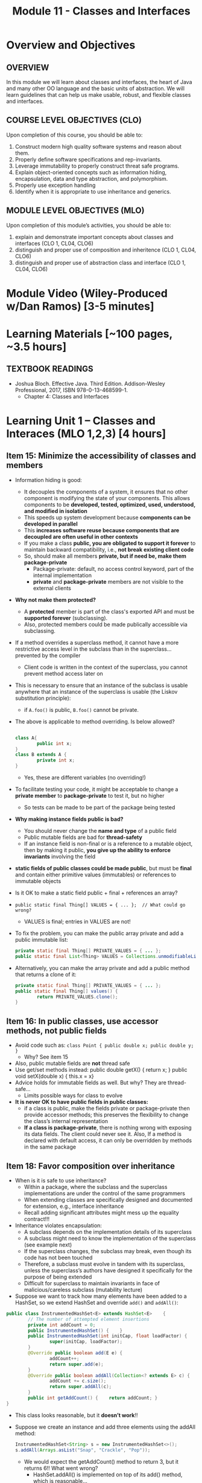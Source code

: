 #+TITLE: Module 11 - Classes and Interfaces

#+HTML_HEAD: <link rel="stylesheet" href="https://dynaroars.github.io/files/org.css">

* Overview and Objectives 
** OVERVIEW
In this module we will learn about classes and interfaces, the heart of Java and many other OO language and the basic units of abstraction. We will learn guidelines that can help us make usable, robust, and flexible classes and interfaces.

** COURSE LEVEL OBJECTIVES (CLO) 
Upon completion of this course, you should be able to:

1. Construct modern high quality software systems and reason about them. 
2. Properly define software specifications and rep-invariants. 
3. Leverage immutability to properly construct threat safe programs. 
4. Explain object-oriented concepts such as information hiding, encapsulation, data and type abstraction, and polymorphism. 
5. Properly use exception handling 
6. Identify when it is appropriate to use inheritance and generics.  
 
** MODULE LEVEL OBJECTIVES (MLO) 
Upon completion of this module’s activities, you should be able to: 
1. explain and demonstrate important concepts about classes and interfaces (CLO 1, CL04, CLO6)
2. distinguish and proper use of composition and inheritence (CLO 1, CL04, CLO6)
3. distinguish and proper use of abstraction class and interface (CLO 1, CL04, CLO6)
* Module Video (Wiley-Produced w/Dan Ramos) [3-5 minutes]
#+begin_comment
#+end_comment
  

* Learning Materials [~100 pages, ~3.5 hours]
** TEXTBOOK READINGS
- Joshua Bloch. Effective Java. Third Edition. Addison-Wesley Professional, 2017, ISBN 978-0-13-468599-1.
  - Chapter 4: Classes and Interfaces
  

* Learning Unit 1 – Classes and Interaces (MLO 1,2,3) [4 hours]
** Item 15: Minimize the accessibility of classes and members
- Information hiding is good:
  - It decouples the components of a system, it ensures that no other component is modifying the state of your components. This allows components to be *developed, tested, optimized, used, understood, and modified in isolation*
  - This speeds up system development because *components can be developed in parallel*
  - This *increases software reuse because components that are decoupled are often useful in other contexts*
  - If you make a class *public, you are obligated to support it forever* to maintain backward compatibility, i.e., *not break existing client code*
  - So, should make all members *private, but if need be, make them package-private*
    - Package-private: default, no access control keyword, part of the internal implementation
    - *private* and *package-private* members are not visible to the external clients
- *Why not make them protected?*
  - A *protected* member is part of the class's exported API and must be *supported forever* (subclassing).
  - Also, protected members could be made publically accessible via subclassing.

- If a method overrides a superclass method, it cannot have a more restrictive access level in the subclass than in the superclass… prevented by the compiler
  - Client code is written in the context of the superclass, you cannot prevent method access later on
- This is necessary to ensure that an instance of the subclass is usable anywhere that an instance of the superclass is usable (the Liskov substitution principle):
  - if ~A.foo()~ is public, ~B.foo()~ cannot be private.

- The above is applicable to method overriding. Is below allowed?
  #+begin_src java

    class A{
            public int x;
    }
    class B extends A {
            private int x;
    }

  #+end_src
  - Yes, these are different variables (no overriding!)

- To facilitate testing your code, it might be acceptable to change a *private member* to *package-private* to test it, but no higher
  - So tests can be made to be part of the package being tested

- *Why making instance fields public is bad?*
  - You should never change the *name and type* of a public field
  - Public mutable fields are bad for *thread-safety*
  - If an instance field is non-final or is a reference to a mutable object, then by making it public, *you give up the ability to enforce invariants* involving the field

- *static fields of public classes could be made public*, but must be *final* and contain either primitive values (immutables) or references to immutable objects 
- Is it OK to make a static field public + final + references an array?


- ~public static final Thing[] VALUES = { ... };  // What could go wrong?~
  - VALUES is final; entries in VALUES are not!

- To fix the problem, you can make the public array private and add a public immutable list:
  #+begin_src java
    private static final Thing[] PRIVATE_VALUES = { ... };
    public static final List<Thing> VALUES = Collections.unmodifiableList(Arrays.asList(PRIVATE_VALUES));
  #+end_src
- Alternatively, you can make the array private and add a public method that returns a clone of it:
  #+begin_src java
    private static final Thing[] PRIVATE_VALUES = { ... };
    public static final Thing[] values() {
            return PRIVATE_VALUES.clone();
    }
  #+end_src


** Item 16: In public classes, use accessor methods, not public fields

- Avoid code such as:  ~class Point { public double x; public double y; }~
  - Why? See item 15
- Also, public mutable fields are *not* thread safe
- Use get/set methods instead: public double getX() { return x; }  public void setX(double x) { this.x = x}
- Advice holds for immutable fields as well. But why? They are thread-safe…
  - Limits possible ways for class to evolve

- *It is never OK to have public fields in public classes:*
  - if a class is public, make the fields private or package-private then provide accessor methods; this preserves the flexibility to change the class’s internal representation
  - *If a class is package-private*, there is nothing wrong with exposing its data fields. The client could never see it. Also, If a method is declared with default access, it can only be overridden by methods in the same package


** Item 18: Favor composition over inheritance
- When is it is safe to use inheritance?
  - Within a package, where the subclass and the superclass implementations are under the control of the same programmers
  - When extending classes are specifically designed and documented for extension, e.g., interface inheritance
  -  Recall adding significant attributes might mess up the equality contract!!!

- Inheritance violates encapsulation:
 - A subclass depends on the implementation details of its superclass
 - A subclass might need to know the implementation of the superclass (see example next)
 - If the superclass changes, the subclass may break, even though its code has not been touched
 - Therefore, a subclass must evolve in tandem with its superclass, unless the superclass’s authors have designed it specifically for the purpose of being extended
 - Difficult for superclass to maintain invariants in face of malicious/careless subclass (mutability lecture)

- Suppose we want to track how many elements have been added to a HashSet, so we extend HashSet and override ~add()~ and ~addAll()~:
#+begin_src java
  public class InstrumentedHashSet<E> extends HashSet<E>    {
          // The number of attempted element insertions
          private int addCount = 0;
          public InstrumentedHashSet() { 	}
          public InstrumentedHashSet(int initCap, float loadFactor) {
                  super(initCap, loadFactor);
          }
          @Override public boolean add(E e) {
                  addCount++;
                  return super.add(e);
          }
          @Override public boolean addAll(Collection<? extends E> c) {
                  addCount += c.size();
                  return super.addAll(c);
          }
          public int getAddCount() { 	return addCount; }
  } 	
#+end_src
- This class looks reasonable, but it *doesn’t work*!!


- Suppose we create an instance and add three elements using the addAll method:
  #+begin_src java
    InstrumentedHashSet<String> s = new InstrumentedHashSet<>();
    s.addAll(Arrays.asList("Snap", "Crackle", "Pop"));
  #+end_src
 - We would expect the getAddCount() method to return 3, but it returns 6!! What went wrong? 
   - HashSet.addAll() is implemented on top of its add() method, which is reasonable…
   - InstrumentedHashSet.addAll() added 3 to addCount and then invokes HashSet.addAll() using super.addAll(). This in turn invokes the add() method, as overridden in InstrumentedHashSet, once for each element. Each of these three invocations added one more to addCount, for a total increase of 6
 - *Inheritance breaks encapsulation: overriding revealed how the superclass is implemented*

- *Fix1*: We could “fix” the subclass by not overriding HashSet.addAll().
  - However, this depends on the fact that HashSet.addAll() is implemented on top of its add() method, which not guaranteed to hold in all implementations of the Java platform. 
- *Fix2*: We could override addAll() and call add() for each element.
  - This way HashSet.addAll() would no longer be invoked.
  - This amounts to reimplementing a superclass method (not good)
- *Fix3*: Composition: solves the problem even though it requires more work for the developer
#+begin_src java
// Note that an InstrumentedSet IS-A Set			COMPOSITION
public class InstrumentedSet<E> implements Set<E> {
   private final Set<E> s;
   private int addCount = 0;
   
   public InstrumentedSet (Set<E> s) { this.s = s}

   public boolean add(E o) { 
      addCount++; return s.add(o);  // s is a Set, not InstrumentedSet
   }
   
   public boolean addAll (Collection<? extends E> c) {
      addCount += c.size();
      return s.addAll(c); // s is a Set, not InstrumentedSet
   }
   // forwarded methods from Set interface
}
							A more elegant solution next…
#+end_src
- *Fix4*: COMPOSITION followed by INHERITANCE
#+begin_src java
  public class ForwardingSet<E> implements Set<E> {
     private final Set<E> s;  // Composition
     public ForwardingSet(Set<E> s) { this.s = s; }
     public void clear() { s.clear(); }
     public boolean contains(Object o) { return s.contains(o); }
     public boolean isEmpty() { return s.isEmpty(); }
     public int size() { return s.size(); }
     public Iterator<E> iterator() { return s.iterator(); }
     public boolean add(E e) { return s.add(e); }
     public boolean remove(Object o) { return s.remove(o); }
     public boolean containsAll(Collection<?> c) { 
          return s.containsAll(c); }
     public boolean addAll(Collection<? extends E> c) { 
          return s.addAll(c); }
     public boolean removeAll(Collection<?> c) { 
          return s.removeAll(c); }
     public boolean retainAll(Collection<?> c) { 
          return s.retainAll(c); }
     public Object[] toArray() { return s.toArray(); }
     public <T> T[] toArray(T[] a) { return s.toArray(a); }
     …

  @Override public boolean equals(Object o) { 
          return s.equals(o); }
  @Override public int hashCode() { return s.hashCode(); }
  @Override public String toString() { return s.toString(); }
  }

  // Inheritance
  public class InstrumentedSet<E> extends ForwardingSet<E> {
      //private final Set<E> s;
      private int addCount = 0;
      public InstrumentedSet(Set<E> s) { super(s); } // this.s = s
      @Override public boolean add(E e) {
          addCount++;
          return super.add(e); // return s.add(e); 
       }
      @Override public boolean addAll(Collection<? extends E> c)  
      {
          addCount += c.size();
          return super.addAll(c); // return s.addAll(c)
       }
       public int getAddCount() { return addCount; }
  }
#+end_src

- The InstrumentedSet class can be used to temporarily instrument a set instance that has already been used without instrumentation:
  #+begin_src java
    static void walk(Set<Dog> dogs) {
                    InstrumentedSet<Dog> iDogs = new InstrumentedSet<>(dogs);
                        // Within this method use iDogs instead of dogs
                                        //  all changes (add/remove/…) are reflected in dogs!
                                        // addCount is only updated when iDogs is used
    }
  #+end_src

- InstrumentedSet is as flexible as InstrumentedSet<E>, it supports HashSet, TreeSet and others:
#+begin_src java
  Set<Instant> times = new InstrumentedSet<>(new TreeSet<> (comp));
  Set<E> s = new InstrumentedSet<>(new HashSet<> (INIT_CAPACITY));
#+end_src
   

** Item 20: Prefer interfaces to abstract classes
- Both interfaces and abstract classes allow defining new types
- Both interfaces (since Java 8) and abstract classes allow providing default method implementations

- Due to single inheritance, interfaces are more flexible than abstract classes:
  - *Existing classes can easily be retrofitted to implement an additional new interface*: just specify implements and add the required methods.
    - Not so easy in the case of abstract classes (abstract1 must derive from abstract2, and abstract2 from abstract3…)
  - *Interfaces are ideal for defining mixin types*.
    - Types that a class can implement in addition to its “primary type”.
    - For example: 1) Comparable is a mixin interface that allows Automobile to declare that its instances are ordered; 2) Serializable is also mixin interface that allows Automobile to declare that its instances could be serialized

- Suppose we have an interface representing a singer and another representing a songwriter:
  #+begin_src java
    public interface Singer { AudioClip sing(Song s);  } 
    public interface Songwriter { Song compose(int chartPosition); }
  #+end_src

- Some singers are also songwriters. So a single class can implement both Singer and Songwriter.

- In addition, we can define a third interface that extends both Singer and Songwriter:
  #+begin_src java
    public interface SingerSongwriter extends Singer, Songwriter {
            AudioClip strum();
            void actSensitive();
    }
  #+end_src



*** Abstract class vs Interface
- *Type of methods*: Abstract class can have abstract and non-abstract methods. Starting with Java 8, interfaces can have default and static methods.
- *Final Variables*: Variables declared in a Java interface are by default final. An abstract class may contain non-final variables.
- *Type of variables*: Abstract class can have final, non-final, static and non-static variables. Interface has only static and final variables.
- *Accessibility of Data Members*: Members of a Java interface are public by default. A Java abstract class can have class members like private, protected, etc.


** Item 21: Design interfaces with future use in mind
- Prior to Java 8, if you added a new method to an interface, existing implementations would not compile
- In Java 8, the default method construct was added, which fixed that problem (adding a new default method will not break existing implementations)
- However, *adding new default methods to existing interfaces is risky*:
  - They could be used by all classes that implement the interface without the knowledge of the developer
  - The client could have access to functionality/data not intended to be made available


** Item 22: Use interfaces only to define types
- Some interfaces consists solely of static final fields, each exporting a constant
- Classes using these constants implement the interface to avoid the need to qualify constant names with a class name:
  #+begin_src java
    public interface PhysicalConstants { 
            static final double AVOGADROS_NUMBER = 6.022140857e23; // Boltzmann constant (J/K)
            static final double BOLTZMANN_CONSTANT = 1.38064852e-23; // Mass of the electron (kg)
            static final double ELECTRON_MASS = 9.10938356e-31;
    }
    public class ClassA implements PhysicalConstants {… }
  #+end_src
  
- ClassA implementing PhysicalConstants:
  - Does not say anything about the type of ClassA (what functionality it provides)
  - "is-a" relationship?
  - Clients of a class that implements this interface don’t care about these constants!
  - It represents a commitment: if in a future release ClassA is modified so that it no longer needs to implement PhysicalConstants, it still must implement the interface to ensure binary compatibility (i.e., all code using ClassA will need to be recompiled if the "implements" is removed)
  - If a non-final class implements a constant interface, all of its subclasses will have access to the constants (unnecessary pollution)


- Better alternatives:
  - If the constants are strongly tied to an existing class, you should add them to the class; e.g., all of the boxed numerical primitive classes, such as Integer and Double, export MIN_VALUE and MAX_VALUE constants
  - Otherwise, you should export the constants with a non-instantiable utility class, e.g.:
    #+begin_src java
      public class PhysicalConstants {
              private PhysicalConstants() { } // Prevents instantiation
              public static final double AVOGADROS_NUMBER =  6.022140857e23;
              public static final double BOLTZMANN_CONST = 1.38064852e-23;
              public static final double ELECTRON_MASS =  9.10938356e-31;
      }
    #+end_src

- To access the constants, instead of fully qualifying them (e.g. PhysicalConstants.AVOGADROS_NUMBER), you can make use of the static import facility: 
#+begin_src java
  import static PhysicalConstants.*; // imports all “public static” fields and methods
  public class Test {
          double atoms(double mols) { return AVOGADROS_NUMBER * mols; }
          ...
  }
#+end_src

** Item 23: Prefer class hierarchies to tagged classes

- Tagged class: *a class whose instances come in several flavors and contain a tag field indicating the flavor*
  #+begin_src java
    class Figure {  
	enum Shape { RECTANGLE, CIRCLE };
	final Shape shape; 	// Tag field - the shape of this figure	
	double length; 	// These fields are used only if shape is RECTANGLE
	double width;
	double radius; 	// This field is used only if shape is CIRCLE
	Figure(double radius) {  	// Constructor for circle
		shape = Shape.CIRCLE; this.radius = radius;
	}	
	Figure(double length, double width) {  // Constructor for rectangle
		shape = Shape.RECTANGLE;  this.length = length; this.width = width;
	}
	double area() {
		switch(shape) {             // do your own dispatching!!
		case RECTANGLE:
			return length * width;
		case CIRCLE:
			return Math.PI * (radius * radius);
		default:
			throw new AssertionError(shape);
		}}}
  #+end_src

- Tagged classes are bad:
  - Bad readability because multiple implementations are mixed together in a single class
  - To add a new flavor, you need to modify the source file: you must remember to add a case to every switch statement, or the class will fail at runtime
  - The data type of an instance gives no clue as to its flavor

- Subtyping is a better alternative 
  - Define an abstract class. In our case it contains: “double area()”
  - If there are any methods/fields that do not depend on the value of the tag, put them in this class
  - Define concrete subclasses for each flavor: Circle and Rectangle
  - Include in each subclass the data fields particular to its flavor
  - Include in each subclass the appropriate implementation of each abstract method in the root class

#+begin_src java
abstract class Figure {   // Class hierarchy replacement for a tagged class
	abstract double area();
}
class Circle extends Figure {
	double radius;
	Circle(double radius) { this.radius = radius; }
	@Override double area() { return Math.PI * (radius *radius); }
} 
class Rectangle extends Figure {
	double length;
	double width;
	Rectangle(double length, double width) {
		this.length = length;
		this.width = width;
	}
	@Override double area() { return length * width; }
}

#+end_src


** Instructor Screencast: TITLE



* In class 1 (MLO 1, 2, 3) [.5 hours] 
   Consider Bloch's ~InstrumentedHashSet~, ~InstrumentedSet~, and ~ForwardingSet~ examples:

   #+begin_src java
     public class InstrumentedHashSet<E> extends HashSet<E>{
         private int addCount = 0;
         public InstrumentedHashSet() {}

         @Override public boolean add(E e){
             addCount++;
             return super.add(e);
         }
         @Override public boolean addAll(Collection<? extends E> c){
             // What to do with addCount?
             return super.addAll(c);
         }
         public int getAddCount(){ return addCount; }
     }

     public class InstrumentedSet<E> extends ForwardingSet<E>{
         private int addCount = 0;

         public InstrumentedSet(Set<E> s){ super(s); }
         @Override public boolean add(E e){ addCount++; return super.add(e); }
         public int getAddCount(){ return addCount; }
     }

     public class ForwardingSet<E> implements Set<E> {
         private final Set<E> s;

         public ForwardingSet(Set<E> s){ this.s = s; }
         
         public           boolean add(E e)        { return s.add(e);     }
         public           boolean remove(Object o){ return s.remove(o);  }
         @Override public boolean equals(Object o){ return s.equals(o);  }
         @Override public int     hashCode()      { return s.hashCode(); }
         @Override public String  toString()      { return s.toString(); }
         // Other forwarded methods from Set interface omitted
     }
   #+end_src

   Consider also the following client code:

   #+begin_src java
     Set<String> r = new HashSet<String>();
     r.add("ant"); r.add("bee");
     //r=[a,b]  

     Set<String> sh = new InstrumentedHashSet<String>();
     sh.addAll(r);
     //sh = [a,b] ,  sh.getAddCount() = 2

     Set<String> s =  new InstrumentedSet<String>(r);
     //s = [a,b],  s.getAddCount() = 0
     //r = [a,b]

     s.add("ant"); s.add("cat");
     //s = [a,b,c]   //s.getAddCount() = 2
     //r = [a,b,c]
     //sh = [a,b]

     Set<String> t = new InstrumentedSet<String>(s);
     //t = [a,b,c] // t.getAddCount() = 0
     //r = [a,b,c]
     //s = [a,b,c]
     //sh = [a,b]

     t.add("dog");
     //t = [a,b,c,d]  //t.getAddCount() = 1
     //r = [a,b,c,d]
     //s = [a,b,c,d]

     r.remove("bee");
     //r = [a,c,d] ;  s = [a,c,d]  ; t = [a,c,d] 

     s.remove("ant");
     //r=s=t=[c,d]


   #+end_src

   1. How do you think the ~addCount~ variable should be updated in the ~addAll()~ method in ~InstrumentedHashSet~?
      1. Why is this a hard question?
      1. What does the answer say about inheritance?
      1. Does =equals()= behave correctly in =InstrumentedHashSet?=
   1. Given your previous answer, what is the value of =sh.addCount= at the end of the computation?
   1. Consider the =InstrumentedSet= solution. Besides being correct (always a plus!) why is it more general than the =InstrumentedHashSet= solution?
   1. At the end of the computation, what are the values of: =r=, =s=, and =t=?
   1. What would a call to =s.getAddCount()= return at the end of the computation?
   1. At the end of the computation, what are the values of: =r.equals(s)=, =s.equals(t)=, and =t.equals(s)=?
      - Are there any problems with the =equals()= contract?
   1. Would this still work if you globally replaced sets with lists?
      #+begin_comment
      yes, because javadoc for list (e.g., equal) tells us
      #+end_comment
   1. Would this still work if you globally replaced sets with collections?
      #+begin_comment
      no, because javadoc for collections (e.g., equal) doesn't give anything
      #+end_comment

#+begin_comment
l1:  s=r=[ant,bee,cat]
l2:  s=r=t=[ant,bee,cat]
l3 
#+end_comment
*Note*: There is a lot going on in this example. I highly recommend that you play with the code until you understand it.    


* Exercise 2 (MLO 1, 2, 3) [.5 hours]
   #+begin_src java
     public class Super {
         public Super() {
             overrideMe();
         }

         public void overrideMe () {
         }
     }
     public final class Sub extends Super {

         private final Date date;  // filled in by constructor

         public Sub() {
             date = new Date();
         }
         @Override public void overrideMe () {
             System.out.println(date);
         }

         public static void main (String[] args) {
             Sub sub = new Sub();
             sub.overrideMe();
         }
     }
   #+end_src

   1. What is the pattern, and how common is it?
   1. What does the main method do, and why?
   1. Which of Bloch's rules does this example break?
   1. What does this example mean for =Cloneable= interface and the =clone()= method?
   1. What does this example mean for =Serializable= interface and the =readObject()= method?
   1. To what extent does this rule generalize to producer methods?

* Exercise 3 (MLO 1, 2, 3) [.5 hours]
   Consider a mutable complex number class:

   #+begin_src java
     public class MComplex {
         double re; protected double im;

         public MComplex (double re, double im) { this.re = re; this.im = im; }

         public double getReal()      { return re; }
         public double getImaginary() { return im; }

         public void setReal(double re)      { this.re = re; }
         public void setImaginary(double im) { this.im = im; }

         public void add (MComplex c) { re += c.re; im += c.im; }

         public void subtract (MComplex c) { re -= c.re; im -= c.im; }

         public void multiply (MComplex c) {
             double r = re * c.re - im * c.im;
             double i = re * c.im + im * c.re;
             re = r; im = i;
         }

         public void divide (MComplex c) {
             double den = c.re * c.re + c.im * c.im;
             double r = (re * c.re - im * c.im) / den;
             double i = (re * c.im + im * c.re) / den;
             re = r; im = i;
         }

         @Override public boolean equals (Object o) {
             if (o == this)               return true;
             if (!(o instanceof MComplex)) return false;
             MComplex c = (MComplex) o;

             // See Bloch page 43 to find out why to use compare() instead of ==
             return Double.compare(re, c.re) == 0 &&
                 Double.compare(im, c.im) == 0;
         }

         @Override public int hashCode () {
             int result = 17 + hashDouble(re);
             result = 31 * result + hashDouble(im);
             return result;
         }

         private int hashDouble (double val) {
             long longBits = Double.doubleToLongBits(val);
             return (int) (longBits ^ (longBits >>>32));
         }

         @Override public String toString() { return "(" + re + " + " + im + "i)"; }
     }

   #+end_src

   Before we get to immutability, consider the method contracts. Where do the various contracts "come from", and is there anything in the (missing) JavaDoc that might require a bit of research?

   Apply each of Bloch's 5 rules for making a class immutable:
   1. Don't provide any methods that modify the object's state. How do you handle the mutators?
   2. Ensure that no methods can be overridden.
      - Why is this a problem? Show me!
      - Fix the problem:
        - Change the class declaration, or
        - Change the method declarations, or
        - Change the constructor visibility.
   1. Make all fields final.
   1. Make all fields private.
      - Is there a significant difference in visibility between re and im?
   1. Ensure exclusive access to any mutable components.


* Module 3 Assignment – (MLO 1, 2, 3) [~1 hours]  
 
** Purpose 
 We will practice the advice from Item 18 in Bloch "Favoring composition over inheritance"

** Instructions
    Consider the ~InstrumentedSet~ example from Bloch Item 18 (i.e., in-class exercise 1).
    1. Replace ~Set~ with ~List~. There is no problem with ~equals()~. Why not?
    1. Replace =Set= with =Collection=. Now =equals()= does not satisfy its contract.
       - Explain why there is a problem.
       - Demonstrate the problem with a suitable JUnit test.

*** Grading Criteria
    The GTA will look for correct responses, appropriate JUnit tests, and plausible explanations when doing the grading.

** Deliverable 
- Submit a =.java= file for your implementation. 

** Due Date 
Your assignment is due by Sunday 11:59 PM, ET. 

* Module 1 Quiz (MLO 1, 2, 3) [~.5 hour] 
 
** Purpose 
Quizzes in this course give you an opportunity to demonstrate your knowledge of the subject material. 

** Instructions 
Consider the following code, and suppose the main method in ~Sub~ is executed.
#+begin_src java
public class Super {
  private String y;
  public Super () { stut();}
  public void stut() { if (y == null) {y = "cat";} else {y = y + y;}}
}
public class Sub extends Super {
  private String x;
  public Sub (String s) { x = s;}
  @Override public void stut() {
     x = x + x;
  }
  public static void main(String[] args) {
      Super s = new Sub("dog");
  }
}
#+end_src

1. Is the constructor in Super invoked? Why or why not?
   *Answer*: Yes. There is an implicit call to super(); as the very first instruction in the Sub constructor
1. Is the stut() method in Super invoked? Why or why not?
   *Answer*: No. The stut() method is overridden in class Sub, and so the class Sub stut() method is invoked instead.
1. Is the stut() method in Sub invoked? Why or why not?
   *Answer*: Yes. See the answer to the previous question.
1. Which rule in Bloch does this code violate? (Any reasonable phrasing of the principle is fine.)
   *Answer*: The rule that says "Constructors (in classes that may be extended) must not invoke overridable methods."

The quiz is 30 minutes in length. 
The quiz is closed-book.

** Deliverable 
Use the link above to take the quiz.

** Due Date 
Your quiz submission is due by Sunday 11:59 PM, ET. 

 

